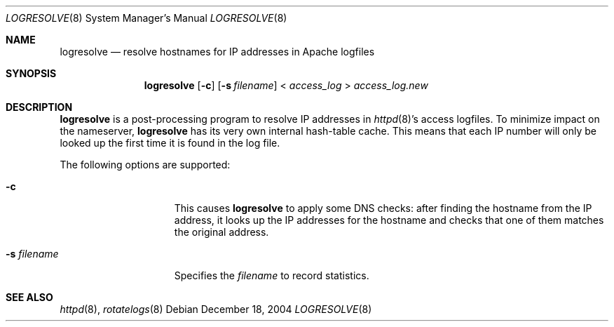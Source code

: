 .\"	$OpenBSD: src/usr.sbin/httpd/src/support/logresolve.8,v 1.9 2007/03/01 20:48:35 david Exp $
.\" ====================================================================
.\" The Apache Software License, Version 1.1
.\"
.\" Copyright (c) 2000-2003 The Apache Software Foundation.  All rights
.\" reserved.
.\"
.\" Redistribution and use in source and binary forms, with or without
.\" modification, are permitted provided that the following conditions
.\" are met:
.\"
.\" 1. Redistributions of source code must retain the above copyright
.\"    notice, this list of conditions and the following disclaimer.
.\"
.\" 2. Redistributions in binary form must reproduce the above copyright
.\"    notice, this list of conditions and the following disclaimer in
.\"    the documentation and/or other materials provided with the
.\"    distribution.
.\"
.\" 3. The end-user documentation included with the redistribution,
.\"    if any, must include the following acknowledgment:
.\"       "This product includes software developed by the
.\"        Apache Software Foundation (http://www.apache.org/)."
.\"    Alternately, this acknowledgment may appear in the software itself,
.\"    if and wherever such third-party acknowledgments normally appear.
.\"
.\" 4. The names "Apache" and "Apache Software Foundation" must
.\"    not be used to endorse or promote products derived from this
.\"    software without prior written permission. For written
.\"    permission, please contact apache@apache.org.
.\"
.\" 5. Products derived from this software may not be called "Apache",
.\"    nor may "Apache" appear in their name, without prior written
.\"    permission of the Apache Software Foundation.
.\"
.\" THIS SOFTWARE IS PROVIDED ``AS IS'' AND ANY EXPRESSED OR IMPLIED
.\" WARRANTIES, INCLUDING, BUT NOT LIMITED TO, THE IMPLIED WARRANTIES
.\" OF MERCHANTABILITY AND FITNESS FOR A PARTICULAR PURPOSE ARE
.\" DISCLAIMED.  IN NO EVENT SHALL THE APACHE SOFTWARE FOUNDATION OR
.\" ITS CONTRIBUTORS BE LIABLE FOR ANY DIRECT, INDIRECT, INCIDENTAL,
.\" SPECIAL, EXEMPLARY, OR CONSEQUENTIAL DAMAGES (INCLUDING, BUT NOT
.\" LIMITED TO, PROCUREMENT OF SUBSTITUTE GOODS OR SERVICES; LOSS OF
.\" USE, DATA, OR PROFITS; OR BUSINESS INTERRUPTION) HOWEVER CAUSED AND
.\" ON ANY THEORY OF LIABILITY, WHETHER IN CONTRACT, STRICT LIABILITY,
.\" OR TORT (INCLUDING NEGLIGENCE OR OTHERWISE) ARISING IN ANY WAY OUT
.\" OF THE USE OF THIS SOFTWARE, EVEN IF ADVISED OF THE POSSIBILITY OF
.\" SUCH DAMAGE.
.\" ====================================================================
.\"
.\" This software consists of voluntary contributions made by many
.\" individuals on behalf of the Apache Software Foundation.  For more
.\" information on the Apache Software Foundation, please see
.\" <http://www.apache.org/>.
.\"
.\" Portions of this software are based upon public domain software
.\" originally written at the National Center for Supercomputing Applications,
.\" University of Illinois, Urbana-Champaign.
.\"
.Dd December 18, 2004
.Dt LOGRESOLVE 8
.Os
.Sh NAME
.Nm logresolve
.Nd resolve hostnames for IP addresses in Apache logfiles
.Sh SYNOPSIS
.Nm logresolve
.Op Fl c
.Op Fl s Ar filename
\*(Lt
.Ar access_log
\*(Gt
.Ar access_log.new
.Sh DESCRIPTION
.Nm
is a post-processing program to resolve IP addresses in
.Xr httpd 8 Ns 's
access logfiles.
To minimize impact on the nameserver,
.Nm
has its very own internal hash-table cache.
This means that each IP number will only be looked up the first time it
is found in the log file.
.Pp
The following options are supported:
.Bl -tag -width "-s filenameXX"
.It Fl c
This causes
.Nm
to apply some DNS checks:
after finding the hostname from the IP address, it looks up the IP
addresses for the hostname and checks that one of them matches the
original address.
.It Fl s Ar filename
Specifies the
.Ar filename
to record statistics.
.El
.Sh SEE ALSO
.Xr httpd 8 ,
.Xr rotatelogs 8
